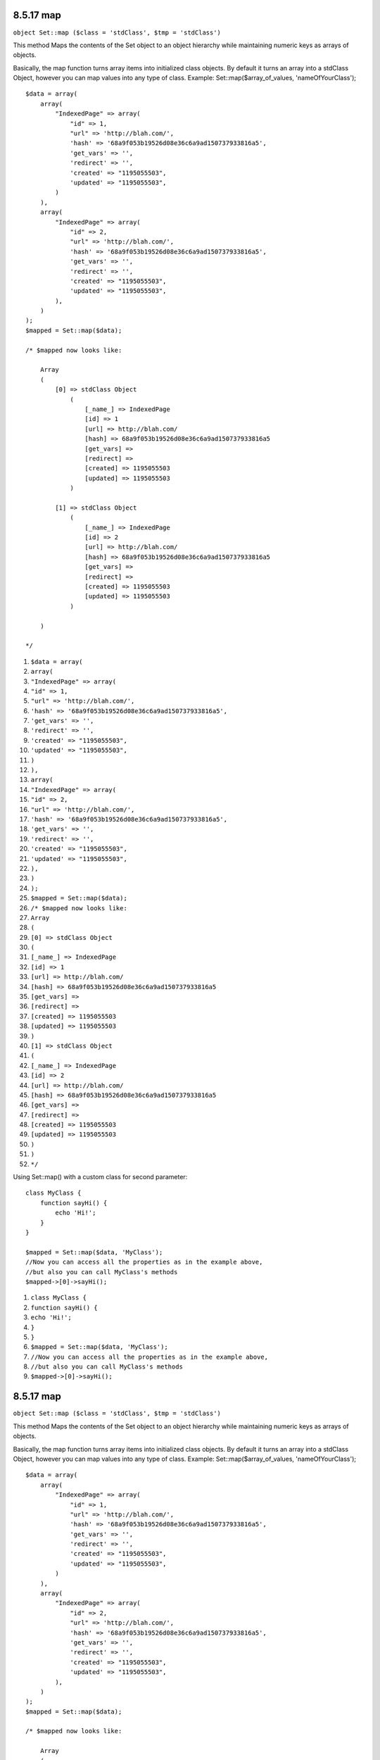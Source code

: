 8.5.17 map
----------

``object Set::map ($class = 'stdClass', $tmp = 'stdClass')``

This method Maps the contents of the Set object to an object
hierarchy while maintaining numeric keys as arrays of objects.

Basically, the map function turns array items into initialized
class objects. By default it turns an array into a stdClass Object,
however you can map values into any type of class. Example:
Set::map($array\_of\_values, 'nameOfYourClass');

::

    $data = array(
        array(
            "IndexedPage" => array(
                "id" => 1,
                "url" => 'http://blah.com/',
                'hash' => '68a9f053b19526d08e36c6a9ad150737933816a5',
                'get_vars' => '',
                'redirect' => '',
                'created' => "1195055503",
                'updated' => "1195055503",
            )
        ),
        array(
            "IndexedPage" => array(
                "id" => 2,
                "url" => 'http://blah.com/',
                'hash' => '68a9f053b19526d08e36c6a9ad150737933816a5',
                'get_vars' => '',
                'redirect' => '',
                'created' => "1195055503",
                'updated' => "1195055503",
            ),
        )
    );
    $mapped = Set::map($data);
    
    /* $mapped now looks like:
    
        Array
        (
            [0] => stdClass Object
                (
                    [_name_] => IndexedPage
                    [id] => 1
                    [url] => http://blah.com/
                    [hash] => 68a9f053b19526d08e36c6a9ad150737933816a5
                    [get_vars] => 
                    [redirect] => 
                    [created] => 1195055503
                    [updated] => 1195055503
                )
    
            [1] => stdClass Object
                (
                    [_name_] => IndexedPage
                    [id] => 2
                    [url] => http://blah.com/
                    [hash] => 68a9f053b19526d08e36c6a9ad150737933816a5
                    [get_vars] => 
                    [redirect] => 
                    [created] => 1195055503
                    [updated] => 1195055503
                )
    
        )
    
    */


#. ``$data = array(``
#. ``array(``
#. ``"IndexedPage" => array(``
#. ``"id" => 1,``
#. ``"url" => 'http://blah.com/',``
#. ``'hash' => '68a9f053b19526d08e36c6a9ad150737933816a5',``
#. ``'get_vars' => '',``
#. ``'redirect' => '',``
#. ``'created' => "1195055503",``
#. ``'updated' => "1195055503",``
#. ``)``
#. ``),``
#. ``array(``
#. ``"IndexedPage" => array(``
#. ``"id" => 2,``
#. ``"url" => 'http://blah.com/',``
#. ``'hash' => '68a9f053b19526d08e36c6a9ad150737933816a5',``
#. ``'get_vars' => '',``
#. ``'redirect' => '',``
#. ``'created' => "1195055503",``
#. ``'updated' => "1195055503",``
#. ``),``
#. ``)``
#. ``);``
#. ``$mapped = Set::map($data);``
#. ``/* $mapped now looks like:``
#. ``Array``
#. ``(``
#. ``[0] => stdClass Object``
#. ``(``
#. ``[_name_] => IndexedPage``
#. ``[id] => 1``
#. ``[url] => http://blah.com/``
#. ``[hash] => 68a9f053b19526d08e36c6a9ad150737933816a5``
#. ``[get_vars] =>``
#. ``[redirect] =>``
#. ``[created] => 1195055503``
#. ``[updated] => 1195055503``
#. ``)``
#. ``[1] => stdClass Object``
#. ``(``
#. ``[_name_] => IndexedPage``
#. ``[id] => 2``
#. ``[url] => http://blah.com/``
#. ``[hash] => 68a9f053b19526d08e36c6a9ad150737933816a5``
#. ``[get_vars] =>``
#. ``[redirect] =>``
#. ``[created] => 1195055503``
#. ``[updated] => 1195055503``
#. ``)``
#. ``)``
#. ``*/``

Using Set::map() with a custom class for second parameter:

::

    class MyClass {
        function sayHi() {
            echo 'Hi!';
        }
    }
    
    $mapped = Set::map($data, 'MyClass');
    //Now you can access all the properties as in the example above, 
    //but also you can call MyClass's methods
    $mapped->[0]->sayHi();


#. ``class MyClass {``
#. ``function sayHi() {``
#. ``echo 'Hi!';``
#. ``}``
#. ``}``
#. ``$mapped = Set::map($data, 'MyClass');``
#. ``//Now you can access all the properties as in the example above,``
#. ``//but also you can call MyClass's methods``
#. ``$mapped->[0]->sayHi();``

8.5.17 map
----------

``object Set::map ($class = 'stdClass', $tmp = 'stdClass')``

This method Maps the contents of the Set object to an object
hierarchy while maintaining numeric keys as arrays of objects.

Basically, the map function turns array items into initialized
class objects. By default it turns an array into a stdClass Object,
however you can map values into any type of class. Example:
Set::map($array\_of\_values, 'nameOfYourClass');

::

    $data = array(
        array(
            "IndexedPage" => array(
                "id" => 1,
                "url" => 'http://blah.com/',
                'hash' => '68a9f053b19526d08e36c6a9ad150737933816a5',
                'get_vars' => '',
                'redirect' => '',
                'created' => "1195055503",
                'updated' => "1195055503",
            )
        ),
        array(
            "IndexedPage" => array(
                "id" => 2,
                "url" => 'http://blah.com/',
                'hash' => '68a9f053b19526d08e36c6a9ad150737933816a5',
                'get_vars' => '',
                'redirect' => '',
                'created' => "1195055503",
                'updated' => "1195055503",
            ),
        )
    );
    $mapped = Set::map($data);
    
    /* $mapped now looks like:
    
        Array
        (
            [0] => stdClass Object
                (
                    [_name_] => IndexedPage
                    [id] => 1
                    [url] => http://blah.com/
                    [hash] => 68a9f053b19526d08e36c6a9ad150737933816a5
                    [get_vars] => 
                    [redirect] => 
                    [created] => 1195055503
                    [updated] => 1195055503
                )
    
            [1] => stdClass Object
                (
                    [_name_] => IndexedPage
                    [id] => 2
                    [url] => http://blah.com/
                    [hash] => 68a9f053b19526d08e36c6a9ad150737933816a5
                    [get_vars] => 
                    [redirect] => 
                    [created] => 1195055503
                    [updated] => 1195055503
                )
    
        )
    
    */


#. ``$data = array(``
#. ``array(``
#. ``"IndexedPage" => array(``
#. ``"id" => 1,``
#. ``"url" => 'http://blah.com/',``
#. ``'hash' => '68a9f053b19526d08e36c6a9ad150737933816a5',``
#. ``'get_vars' => '',``
#. ``'redirect' => '',``
#. ``'created' => "1195055503",``
#. ``'updated' => "1195055503",``
#. ``)``
#. ``),``
#. ``array(``
#. ``"IndexedPage" => array(``
#. ``"id" => 2,``
#. ``"url" => 'http://blah.com/',``
#. ``'hash' => '68a9f053b19526d08e36c6a9ad150737933816a5',``
#. ``'get_vars' => '',``
#. ``'redirect' => '',``
#. ``'created' => "1195055503",``
#. ``'updated' => "1195055503",``
#. ``),``
#. ``)``
#. ``);``
#. ``$mapped = Set::map($data);``
#. ``/* $mapped now looks like:``
#. ``Array``
#. ``(``
#. ``[0] => stdClass Object``
#. ``(``
#. ``[_name_] => IndexedPage``
#. ``[id] => 1``
#. ``[url] => http://blah.com/``
#. ``[hash] => 68a9f053b19526d08e36c6a9ad150737933816a5``
#. ``[get_vars] =>``
#. ``[redirect] =>``
#. ``[created] => 1195055503``
#. ``[updated] => 1195055503``
#. ``)``
#. ``[1] => stdClass Object``
#. ``(``
#. ``[_name_] => IndexedPage``
#. ``[id] => 2``
#. ``[url] => http://blah.com/``
#. ``[hash] => 68a9f053b19526d08e36c6a9ad150737933816a5``
#. ``[get_vars] =>``
#. ``[redirect] =>``
#. ``[created] => 1195055503``
#. ``[updated] => 1195055503``
#. ``)``
#. ``)``
#. ``*/``

Using Set::map() with a custom class for second parameter:

::

    class MyClass {
        function sayHi() {
            echo 'Hi!';
        }
    }
    
    $mapped = Set::map($data, 'MyClass');
    //Now you can access all the properties as in the example above, 
    //but also you can call MyClass's methods
    $mapped->[0]->sayHi();


#. ``class MyClass {``
#. ``function sayHi() {``
#. ``echo 'Hi!';``
#. ``}``
#. ``}``
#. ``$mapped = Set::map($data, 'MyClass');``
#. ``//Now you can access all the properties as in the example above,``
#. ``//but also you can call MyClass's methods``
#. ``$mapped->[0]->sayHi();``
